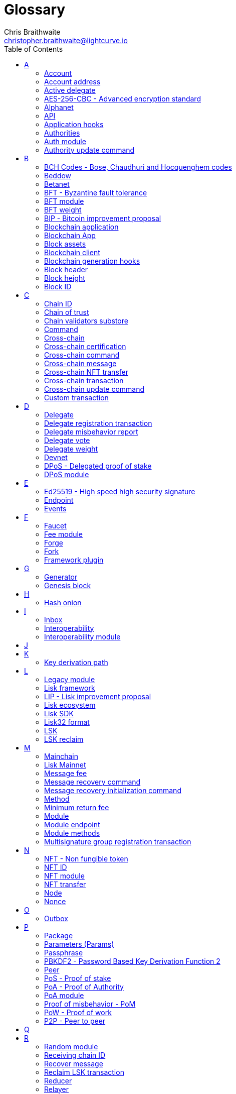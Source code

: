 = Glossary
Chris Braithwaite <christopher.braithwaite@lightcurve.io>
:description: SDK glossary of terms from A to Z.
:toc:
:imagesdir: ../../assets/images
:page-no-next: true
:docs_sdk: lisk-sdk::
:idprefix:
:idseparator: -

:url_aes: https://proprivacy.com/guides/aes-encryption
:url_bch_codes: https://en.wikipedia.org/wiki/BCH_code#:~:text=In%20coding%20theory%2C%20the%20BCH,(also%20called%20Galois%20field).&text=This%20simplifies%20the%20design%20of,small%20low%2Dpower%20electronic%20hardware
:url_rocksdb: https://rocksdb.org/
:url_semver: https://semver.org/
:url_fork: https://lisk.com/blog/research/lisk-mainnet-regenesis

:url_delegate_misbehavior: understand-blockchain/lisk-protocol/transactions.adoc#pom
:url_discover_misbehavior: {docs_sdk}modules/dpos-module.adoc#discover
:url_protocol_transactions_pom: understand-blockchain/lisk-protocol/transactions.adoc#pom
// :url_transaction_properties: understand-blockchain/lisk-protocol/transactions.adoc#transaction-properties
:url_dpos: {docs_sdk}modules/dpos-module.adoc#dpos
:url_delegate_registration: run-blockchain/forging.adoc#registering-a-delegate
:url_delegate_registration_tx: run-blockchain/forging.adoc#create-the-delegate-registraton-transaction

:url_genesis_block: understand-blockchain/lisk-protocol/blocks.adoc#genesis-block
:url_reclaim_lsk: lisk-core::index.adoc#lsk-reclaim
:url_tx_properties: understand-blockchain/lisk-protocol/transactions.adoc#transaction-properties
:url_multisignature: understand-blockchain/lisk-protocol/transactions.adoc#multisignature
:url_token_transfer: understand-blockchain/lisk-protocol/transactions.adoc#transfer
:url_token_unlock: understand-blockchain/lisk-protocol/transactions.adoc#unlock
:url_data_structure: understand-blockchain/codec-schema.adoc#data-types
:url_hash_onion: {docs-sdk}references/lisk-elements/modules/cryptography.adoc#hashOnion
:url_blockchain_app: build-blockchain/index.adoc
:url_mainnet: lisk-core::index.adoc#mainnet
:url_state_store: {docs-sdk}references/lisk-elements/modules/chain.adoc
:url_reducer: understand-blockchain/sdk/modules-assets.adoc#reducers
:url_base_endpoint: understand-blockchain/sdk/modules-commands.adoc#the-baseendpoint-class
:url_github_lip_46: https://github.com/LiskHQ/lips/blob/main/proposals/lip-0046.md


== A

=== Account

An account is an address with an amount of tokens referred to as the balance.
// Furthermore, accounts are serialized and deserialized according to the account schema.
// An account consists of a unique identifier / <<account-address,address>>, an amount of tokens referred to as balance and possibly some additional properties used in other parts of the blockchain application.

=== Account address

The address is a unique identifier which has state information associated with it for accounts in the Lisk blockchain.
They are the 20-byte hash value of the public key that controls the account initially.
In all front-end products, addresses are displayed in a human-readable representation called <<Lisk32 format>>.
An example for an address in Lisk32 presentation is `lskxwnb4ubt93gz49w3of855yy9uzntddyndahm6s`.
When referring to addresses in Lisk, we always assume the Lisk32 format, without explicitly having to mention it.
In the Lisk protocol and SDK only the 20 byte value is stored for efficiency and sometimes the hexadecimal representation of the address is used.
Further details regarding other address formats can be seen here in the xref:{url_data_structure}[table for different data types] on the schema reference page.

=== Active delegate

An active delegate can mostly be considered as a forging delegate, who is able to forge new blocks for the Lisk blockchain. Rank 1-101.

// === Address initialization (Removed as agreed with Research)

// The process of sending the first transaction on the Lisk blockchain.
// With that the public key is permanently stored as part of the users address in the Lisk blockchain and checked every time a transaction is sent.
// Hence, the users account is secure, even in the very rare case of an address collision.

=== AES-256-CBC - Advanced encryption standard

The Advanced Encryption Standard (AES), has a key length of 256 bits and is a block cipher adopted as an encryption standard by the U.S. government for military and government use. CBC (Cipher Blocker Chaining), is an advanced form of block cipher encryption.
A detailed description of how AES functions can be found {url_aes}[here^].

=== Alphanet

A temporary, internal-only testing network of a Lisk Core alpha candidate.

=== API

The API is defined as the interface for module-to-module communication.

//An API is an application programming interface, and is classed as software intermediary that allows applications to communicate with each other.

=== Application hooks

Application hooks are defined as module methods that are only called during the block generation.
These hooks can introduce state changes but are unable to mutate the block.

=== Authorities

A special term for validators in a PoA sidechain.

=== Auth module

The Auth module is responsible for handling and verifying nonces and for transaction signature validation which includes transactions from multisignature accounts.
Furthermore, an updated multisignature registration process is now used, based on the new registration parameters.
Finally, a new storage interface for the Auth module is available, which in turn will become part of the state tree and will be authenticated by the state root.

=== Authority update command

A transaction used to update the active validators in PoA chains.

== B

=== BCH Codes - Bose, Chaudhuri and Hocquenghem codes

BCH codes are error-correcting codes. The Bose, Chaudhuri and Hocquenghem ({url_bch_codes}[BCH^]) codes form a
large class of powerful random error-correcting cyclic codes.

=== Beddow

A Beddow is the smallest unit of a LSK token. 100 million Beddows is equal to 1 <<LSK>>.

=== Betanet

A temporary, external public testing network for the Lisk Core beta candidate.

=== BFT - Byzantine fault tolerance

In a system whereby components need to come to an agreement to reach a consensus,  byzantine failures will prevent those components from reaching an agreement, (usually caused by errors that are hard to detect).
A Byzantine Fault Tolerant system ensures that measures are taken to manage such failures.

=== BFT module

The BFT module is responsible for maintaining the consensus participants, their BFT weights, and all information related to the consensus votes that have been cast as part of the block headers.

=== BFT weight

The weight of validators that are considered in Lisk-BFT for finalizing blocks and for creating valid certificate signatures.

=== BIP - Bitcoin improvement proposal

A Bitcoin Improvement Proposal (BIP), can be defined as a standard for proposing changes to the Bitcoin protocol.
For example, BIP39 is one of many bitcoin improvement proposals.
This particular proposal describes the mnemonic code or mnemonic sentence implementation,
and how to create a human-readable mnemonic sentence including how to convert that mnemonic into a seed.

=== Blockchain application

A xref:{url_blockchain_app}[blockchain application] is any kind of application which uses its own blockchain as a database layer. For example, this can be an application running on its own blockchain built with the Lisk SDK.

=== Blockchain App

Short form of blockchain application.

=== Block assets

The block assets contain data created by individual modules.
This consists of an array of bytes, whereby each value corresponds to an object serialized according to the `assetSchema` property.
The block assets, together with the transactions, form the block payload.

=== Blockchain client

A blockchain client is defined as the software that runs a blockchain node.

=== Blockchain generation hooks

Block generation hooks can add information to the block assets, but cannot introduce any state changes.
These are module methods which are called during the actual block generation.

=== Block header

A block is composed of a block header and a payload of transactions.
The block header contains all information related to the block as well as a hash of the payload.

=== Block height

The number of blocks in the blockchain between the genesis block and the block of the specified block height.

=== Block ID

A hash of a block header that uniquely identifies a block in the Lisk blockchain.

== C

=== Chain ID

A unique identifier of a chain account.
It is used when sending tokens to a specific chain and also prepended for signing to protect against replay attacks.

=== Chain of trust

The property that is always a 2/3 majority of the previous validators that sign the new validator set.

=== Chain validators substore

The chain validators substore holds information about the validators of other partner chains.

// === Consenter (Removed as agreed with Research)

// Within the mainchain only active delegates are classed as consenters, hence this does not apply to standby delegates.

=== Command

A command is defined as a group of state-transition logics that are triggered by a specific transaction.
This can be identified by the module and command name of the transaction.
The actual command name is unique within the relevant module that it is associated with.

=== Cross-chain

Cross-chain refers to the interoperability between two or more different independent blockchains.

=== Cross-chain certification

The general technique of how the mainchain and sidechains communicate.
Furthermore, the information received from another blockchain is accepted, if the correctness of this information is attested by a certificate.

=== Cross-chain command

Cross-chain messages (CCMs), are responsible for triggering the logic defined by the cross-chain command, that is identified by both the module name and the cross-chain command name.

=== Cross-chain message

A data object used to exchange information between different chains.
It is added the outbox of the sending chain, later to the respective certificates, and eventually to the inbox of the receiving chain.

=== Cross-chain NFT transfer

The name of the transaction that transfers non-fungible tokens from one chain to another (sidechain to sidechain).

=== Cross-chain transaction

The name of the transaction that transfers fungible tokens from one chain to another (e.g., mainchain to sidechain).
Transactions that add cross-chain messages to the outbox as part of the transaction processing.

=== Cross-chain update command

A command for submitting updates about the state of the chain and new cross-chain messages.

=== Custom transaction

A new transaction type with its own logic for a blockchain application.
Typically, there is a state change on the blockchain.

== D

=== Delegate

A special term for validators in a DPoS sidechain.
//An account which performed the delegate registration and is now able to receive votes.
//An active delegate is now known as a <<consenter>>.
// === Delegate misbehaviour report transaction - now called Proof of Misbehavior - PoM

// A xref:{url_delegate_misbehavior}[delegate misbehavior report] refers to a transaction type on the Mainnet which reports a delegates misbehavior. +
// Any misbehavior of a delegate is xref:{url_discover_misbehavior}[indicated] by two contradicting block headers signed by the delegate.

=== Delegate registration transaction

A xref:{url_delegate_registration}[delegate registration] is achieved by sending a xref:{url_delegate_registration_tx}[delegate registration transaction] on the mainnet, which registers a delegate to participate in the Delegated Proof-of-Stake consensus algorithm.

=== Delegate misbehavior report

A transaction type on the mainnet which reports a delegate misbehavior.

=== Delegate vote

A transaction type on the mainnet which submits votes for delegates.
If the votes are positive it adds the voting weight, if they are negative it removes the voting weight again.
If voting weight was added, the corresponding LSK are locked and cannot be used for any other transaction.

=== Delegate weight

The weight of delegates in DPoS determines whether a delegate is active, on standby, or not eligible to generate blocks.
It is computed from the self-votes and the total amount of received votes.
// The delegate weight is an indicator which shows the active support received by a delegate that is present in the network. To maintain a secure and effective setup, the delegate weight is bound to 10 times the self-votes.
// The weight of a delegate is the sum of all votes for a particular delegate that includes self-votes.

=== Devnet

A blockchain network for development purposes.
The Lisk SDK provides a dedicated genesis block and configurations to conveniently set up a local Devnet during the development of a blockchain application.

=== DPoS - Delegated proof of stake

xref:{url_dpos}[DPoS] is the mechanism of determining eligible block creators achieved by voting for registered delegate accounts, which are then able to create blocks depending on their vote weight.
It is part of the consensus algorithm of a blockchain and is used on Lisk Mainnet and in the Lisk SDK.

=== DPoS module

The DPoS module is responsible for handling all aspects of the generator selection, this includes the registration of accounts as delegates, the voting process, and potential misbehavior reports.

== E

=== Ed25519 - High speed high security signature

Ed25519 is a public-key signature system with several attractive features: Fast single-signature verification.
Ed25519 signatures are elliptic-curve signatures, carefully engineered at several levels of design and implementation to achieve very high speeds without compromising security.

=== Endpoint

In general, an endpoint is one end of a communication channel.
In Lisk, an endpoint is defined as an interface between a module and an external system via an RPC endpoint.
The actual endpoints are individually defined for each module, as this will depend on the requirements of the actual module.

=== Events

Events emit on-chain data during the processing of a block which adds additional information regarding the execution of state transitions.

== F

=== Faucet

A Faucet is generally defined in the blockchain world as a tool whereby users can receive a certain amount of tokens for free.
For Lisk blockchain apps, the faucet plugin can be registered with the application to provide a basic faucet, which is useful during the development phase, and also for proof-of-concept blockchain applications.

// === Forging  - Forger is now Generator

// How delegates produce new blocks on the Lisk blockchain.

=== Fee module

The fee module is responsible for handling the transaction fees.
It allows chains to choose the token used to pay the fee, and to define a minimum fee in order for transactions to be valid.

=== Forge

How delegates produce blocks on the Lisk blockchain.

=== Fork

A fork can be defined as an occurrence of a blockchain diverging into two forward paths in the network.
In other words it is whereby an alternative version of the blockchain is created by generating two blocks on different parts of the network simultaneously.
For further detailed information regarding forking in the Lisk network, see the following {url_fork}[Lisk Mainnet hard fork process^] description in the Lisk Mainnet Regenesis page

=== Framework plugin

A self-contained, off chain component which extends the standard feature set of the Lisk SDK by a specific use case, e.g. a node monitor plugin or delegate forging plugin.
Typically there is no state change on the blockchain.

== G

=== Generator

A generator can mostly be considered as a forging generator, who is able to forge new blocks for the Lisk blockchain. Rank 1-101.

=== Genesis block

The xref:{url_genesis_block}[genesis block] describes the very first block in the blockchain.
It defines the initial state of the blockchain on start of the network.
A genesis block must be given to the application, and all networks should have a different genesis block.

== H

=== Hash onion

The hash onion stores the random seeds of the validator and is required for each forging round, this can be generated by the Lisk Commander.
More details can be found in the xref:{url_hash_onion}[enable forging] section.

== I

=== Inbox

The inbox is a data structures that contain information relevant to verify and process a certificate.

=== Interoperability

Interoperability can simply be defined as the ability of different blockchain networks being able to freely communicate, and transfer data and digital assets between each other.

=== Interoperability module

The interoperability module provides functionalities that will allow the transmission of information between interoperable chains in the Lisk ecosystem using cross-chain messages.
In order to validate and process the relevant commands, the interoperability module stores the required necessary properties.

== J

== K

=== Key derivation path

Key derivation allows multiple key pairs to be derived from the same secret recovery phrase.
The key derivation path allows an HD (Hierarchical Deterministic), wallet to derive a specific key from within a tree of keys.
The key derivation path in Lisk follows the industry standard, therefore ensuring forward compatibility with any future third-party products.

== L

=== Legacy module

The Legacy module is responsible for maintaining all accounts on the Lisk mainchain that received balance transfers to their address in the old 8-byte format, and for which no public key is associated.
Furthermore, it also implements a command allowing validators without a BLS key to register one.

=== Lisk framework

Lisk Framework is an application framework responsible for establishing and maintaining the interactions between the modules of a blockchain application compatible with the Lisk protocol. It provides an application where off-chain and on-chain logic can be extended with user defined plugins and modules.

=== LIP - Lisk improvement proposal

A LIP is a document usually structured by the research team defining technical changes in the Lisk protocol.
In addition, it can also cover an implementation or a non-technical process surrounding Lisk.
Furthermore, a LIP also describes the requirements, rationale and motivation for the required changes.

=== Lisk ecosystem

The Lisk ecosystem represents the third-party environment of Lisk, e.g. community members, exchanges, and sidechains.

=== Lisk SDK

The Lisk SDK is an open-source software development kit which enables developers to easily build scalable Blockchain applications using JavaScript.

=== Lisk32 format

The Lisk32 format of an <<Account address>> starts with the letters "lsk" followed by a custom Base32 encoding of the 20 bytes of the address appended with a BCH checksum.
The checksum is used to check for small errors in the address.
Any errors in up to 4 characters are guaranteed to be detected and errors in more than 5 characters are likely to be detected.
The choice of the Lisk32 format of addresses does not modify the address, but is introduced to provide a safer and more pleasant experience to users.

=== LSK

The token used in the Lisk Mainnet.

=== LSK reclaim

A transaction type on Mainnet which converts a previously non-initialized account’s address to the new address system.
This is required because the public key is required to convert from the old address system to the new address system. Non-initialized accounts don’t have a public key associated with them yet.

== M

=== Mainchain

The mainchain can be defined as series of blocks created from the initial genesis block to the latest block.
All transactions or processes that occur on the mainchain are not confirmed until they are finalized on the mainchain.

=== Lisk Mainnet

A xref:{url_mainnet}[mainnet] is a fully developed functional and independent blockchain, running on its own network and using its own protocol and technology.
It is the official main network within Lisk.

// === Module Asset (Now changed to Command)

// A module asset allows a module to execute specific state changes on the blockchain based on transactions. A <<transaction>> with the corresponding module & asset ID needs to be sent to the <<blockchain-application>> in order to trigger the logic defined in a certain module asset. The data provided in the <<transaction-asset>> provides the required input data to execute the desired state changes.

=== Message fee

A property of a cross-chain message that is an amount of LSK that is credited to the relayer in the receiving chain.

=== Message recovery command

A mainchain command to recover a pending message in the inbox of a terminated sidechain.

=== Message recovery initialization command

A command to create the necessary state structures so that message recovery can happen.

=== Method

A method is the interface for the module-to-module communication.

=== Minimum return fee

If the message fee is at least the minimum return fee that the receiving sidechain guarantees, that in case of an error a failure message will be returned.

=== Module

A module enables a blockchain application to have application specific on-chain logic.
Modules are able to perform state changes on the related blockchain.
For example, the Lisk SDK modules can define state machine and block generation hooks.
They can also define commands to add the related logic to the state machine.

=== Module endpoint

Module endpoints enable data to be retrieved from a blockchain application.
// Each module endpoint always extends from the xref:{url_base_endpoint}[BaseEndpoint] class.

=== Module methods

Module methods are hooks, such as application hooks and block generation hooks.
These methods are called during actions such as during the block execution and block generation.

=== Multisignature group registration transaction

A transaction type on all networks based on the Lisk protocol which registers a xref:{url_multisignature}[multisignature group].
This transaction registers the sender account as a multisignature group account.

== N

=== NFT - Non fungible token

NFTs are digital assets in the form of unique cryptographic tokens. Examples can represent real-world objects such as art, music, games, and videos, which due to their uniqueness can result in them becoming collectible items of value.

=== NFT ID

A unique identifier in the Lisk ecoysystem for a specific NFT created by the NFT module.

=== NFT module

Name of the non-fungible token standard module.
// The NFT (non-fungible token), module is responsible for creating, destroying, and transferring NFTs within the Lisk ecosystem.
// Furthermore, the NFT module ensures the NFT unique identifiers are never modified.
// Finally, the NFT module provides the functionality of locking/unlocking the NFTs which restrict the user transferring NFTs within the chain or across chains.

=== NFT transfer

The name of the transaction that transfers non-fungible tokens within one chain.

=== Node

//A blockchain application built with the Lisk SDK, e.g. Lisk Core, which is connected to other nodes.
A server having Lisk Core installed and therefore being part of a Lisk network, e.g. Lisk’s mainnet.
Together, they form a blockchain network.
Nodes fulfill many important roles in the network, like synchronising new events in the network between each other, adding new blocks to the blockchain, and providing APIs for external services in order to communicate with the network.

=== Nonce

A nonce is an abbreviation for "number only used once" and is a random number that can only be used one time.
In the Lisk network it can be defined as an integer that represents for the number of outgoing transactions of an account.
For a transaction to be valid, transaction nonce has to be equal to the nonce stored in the sender account.
If due to network congestion, a transaction was not included in a block because its fee was too low, a user can broadcast a new transaction using the same nonce value but with a higher fee.
Once one of the two transactions is included in the blockchain, the other one becomes invalid as the nonce has already been used.

== O

=== Outbox

The outbox is a data structures that contain information relevant to verify and process a certificate.

== P

=== Package

NPM distribution of a library.

=== Parameters (Params)

A parameter can be defined as a property of a transaction which is passed as an input to the command that is being triggered by the transaction.
Essentially these are input parameters for the aforementioned command.

=== Passphrase

A set of 12 words used to access the Lisk address.

=== PBKDF2 - Password Based Key Derivation Function 2

PBKDF2 can be defined as key derivation functions with a sliding computational cost, in order to reduce vulnerabilities to brute force attacks.

=== Peer

A node interacting with other nodes on a Lisk network, e.g. Lisk’s mainnet.

=== PoS - Proof of stake

Proof of Stake is a type of consensus mechanism used to achieve agreement over a distributed network.
With PoS the consensus is determined based upon the stake of each user in the network. +
With PoS users are required to stake their tokens in order to become a validator in the network.
Validators are responsible for ordering transactions and creating new blocks so that all nodes can agree on the current state of the network.

=== PoA - Proof of Authority

Proof-of-authority (PoA) is a consensus mechanism that is dependent on a reputable and trustworthy pre-defined authority to produce blocks.
By using a <<BFT - Byzantine fault tolerance>> algorithm with identity as a stake, PoA is an efficient mechanism as it enables relatively faster transaction completion.

=== PoA module

The SDK module that implements a PoA chain.

=== Proof of misbehavior - PoM

This transaction contains the information necessary to prove that a delegate has breached the BFT protocol.
A block cannot contain two PoMs with the same forging delegate.
In practice, this means that a delegate cannot be punished twice in one block.
Finally, a reward is added to the account sending the PoM.

=== PoW - Proof of work

Proof of Work is a type of consensus mechanism used to achieve agreement over a distributed network.
With PoW in order to complete the transactions on a given network, the miners have to solve complex mathematical problems in order to be rewarded with the tokens.
In a nutshell, the PoW consensus algorithm is used to confirm transactions and produce new blocks to the chain. The miners have to compete against each other to complete transactions on the network to receive their rewards.
Hence, the PoW mechanism allows consensus to be reached whilst simultaneously maintaining network security.

=== P2P - Peer to peer

A peer-to-peer network is a group of nodes (devices), that make up a decentralized network that can collectively share and store data, whereby each node acts as an individual peer.

== Q

== R

=== Random module

The Random module handles the validation of the inputs and computation of outputs for the commit and reveal process for a Lisk blockchain, and in addition, defines a random substore whose value contains the validator reveals array.
More detailed information can be found in {url_github_lip_46}[LIP 0046].

=== Receiving chain ID

The property in a cross-chain message determining to which chain the message is sent to.

=== Recover message

A mainchain command to recover a pending message from the inbox in a terminated sidechain.

=== Reclaim LSK transaction

This transaction is only part of Lisk Core and not the Lisk SDK.
A xref:{url_reclaim_lsk}[reclaim LSK transaction] type on the Mainnet converts a previously non-initialized legacy account’s address to the new address system.
Initialization was originally only required for the v2 chain as legacy addresses, generated from the first eight bytes of the public key, were used in older versions of the protocol.
However, this is required because the public key is required to convert from the old address system to the new address system.
Non-initialized accounts don’t have a public key associated with them yet.

=== Reducer

A reducer is a function that derives a new state from an input, and can change the state.

// Reducers are functions which can be invoked via Remote-Procedure-Calls (RPC) by other modules.
// Reducers are able to perform state changes on the blockchain.
// Modules and module assets can invoke reducers through the `reducerHandler`.
// See xref:{url_reducer}[Modules > Reducers] for more information.

=== Relayer

Relayers in simple terms can be defined as the actors that submit cross-chain update transactions (CCUs), between sidechains when necessary.
They are completely symmetric with regard to all information being relayed from a sidechain to the mainchain.

=== Reward module

The reward module provides the base reward system for the validators and the voters of the Lisk ecosystem.
The reward can be reduced which depends on the rules of the <<Random module>> and the <<BFT module>>.

== S

=== Second passphrase

An additional passphrase used as a voluntary, second level of security.

=== Self vote

A self vote is a vote that a delegate casts for themselves. Self votes are always at least 10% of the delegate weight.

=== Sending chain ID

The property in a cross-chain message identifying from which chain the message was sent.

=== Sidechain

A sidechain consists of a separate blockchain network that is connected to the mainchain network via a two-way peg.

=== Standby delegate

A standby delegate is classed as a delegate that is not able to forge new blocks for the Lisk blockchain, as each delegate is not an <<active-delegate>>.
Rank 102-∞.

=== State Store

The xref:{url_state_store}[state store] is used to mutate the state of the blockchain data, or to retrieve data from the blockchain, and can also be thought of as a temporary data structure that holds a temporary state while processing a block.

=== State recovery initialization command

A command to create the necessary state structures so that state recovery can happen.

=== State recovery command

A command to recover a specific part of the state in a terminated sidechain.

== T

=== Lisk Testnet

The official testing network of Lisk.
It can be thought of as an instance of a blockchain which is used for testing purposes, and consists of a the same version of the mainnnet underlying software.
All testing and experimentation can be performed on the testnet without jeopardizing the actual mainnet.

=== Token

A token refers to LSK or any sidechain token.
A  digital token is designated to a cryptocurrency that is built on top of an existing blockchain, and represents a particular tradable and fungible asset.

=== Token module

Name of the fungible token standard module.
// The token module is used for minting, burning, and transferring tokens.
// It allows any chain in the ecosystem to handle and transfer tokens in a coherent, secure, and controlled manner.
// Furthermore, the token module is composed of a state store definition that is used to store tokens in the state.

=== Transaction

An interaction with the Lisk blockchain which permanently writes data to it.
A transaction can have multiple purposes, e.g. a balance transfer or delegate registration.
// Each transaction contains a module ID and an asset ID, defining the transaction type.
// All properties of a transaction object are described on the xref:{url_transaction_properties}[Transactions] page.
// The input data for the different <<module-asset, module assets>> is stored inside the <<transaction-asset>> of a transaction.

//=== Transaction asset  -Now renamed to 'Params'

// The asset of a transaction contains the custom data which serves as input parameters for the corresponding <<module-asset>>.
// The transaction asset is part of every <<transaction>> object.

=== Token ID

A unique identifier in the Lisk ecoysystem for a token type (e.g., LSK) created by the token module.

=== Token transfer

A transaction type on all networks based on the Lisk protocol which transfers fungible tokens (e.g. LSK), within one chain.

=== Token transfer transaction

A transaction type which transfers tokens from one account to another one.
A xref:{url_token_transfer}[Token transfer] transaction will transfer the amount of tokens specified in the amount property, from the sender of the transaction to the specified recipient.

=== Token unlock

A transaction type on all networks based on the Lisk protocol which unlocks the token used for votes.

=== Total votes received

The total votes received is the sum of all vote amounts (including self-votes), for that specific delegate.
The self-votes are always at least 10% of the delegate weight, in order to ensure each delegate is able to maintain an adequate amount of votes.
The votes are aggregated and used to compute the delegate weight, which in turn is used to assign blocks to delegates. However, it should be noted that as the delegate vote will be capped by the self-vote, the total votes might not be equal to the delgate weight.

=== Transaction fee

An amount of LSK needed to send a transaction on the Lisk blockchain.

=== Transaction ID

A hash of a transaction that uniquely identifies a transaction.

=== Transaction message

A custom message you can attach to a balance transfer.

== U

=== Unlock token transaction

The xref:{url_token_unlock}[unlock token] transaction unlocks the tokens which have been locked previously by voting for a specific delegate.
The delegate needs to be unvoted before unlocking the tokens by sending a <<vote-delegate-transaction>>.

=== UTXO - Unspent transaction output

UTXO is an unspent output.
In other words it can be thought of as an indivisible chunk of a token, which is under the control of the private keys belonging to the owners.

== V

=== Validator

Participants which are in charge of generating and finalizing blocks in a sidechain.
Validators in Lisk <<DPoS - Delegated proof of stake>> and Lisk <<PoA - Proof of authority>> chains share many common properties, for example, such as the BLS and generator keys.
Therefore, these properties and their associated logic are now handled in a single module, namely the <<Validators module>> described below.
//An account eligible to add a new block to the chain.

=== Validators module

The Validators module is responsible for validating the eligibility of a validator for generating a block and the block signature.
// In addition, information about the registered validators in its module store is maintained, together with providing the generator list.
In particular, it verifies that a validator is eligible for generating a block in a certain block slot and the validity of the block signature.
Furthermore, the Validators module store maintains an account for each validator that is registered in the chain.

=== Vote delegate transaction

Accounts can vote for delegates by sending a vote delegate transaction.
The tokens used to vote for delegates will be locked, although the locked tokens can be unlocked again if required, by unvoting the delegate again.
The weight of a delegate will determine the sum of all votes for this delegate.

=== Voter

A user deploying their LSK to vote for their favourite delegates.

== W

=== Wallet

Wallets can be broken down into three distinct categories: Software, Hardware, and Paper wallets.
Software wallets can be defined as either desktop, mobile or online.
In short, a wallet will store the public and private keys and can interface with various blockchains, enabling the users to monitor their balance, send tokens and conduct other operations.
A Lisk wallet is available on both Lisk Desktop and Lisk Mobile.
They are actively maintained and provide the most secure and easiest way to access the users' LSK tokens.

== X

== Y

== Z

